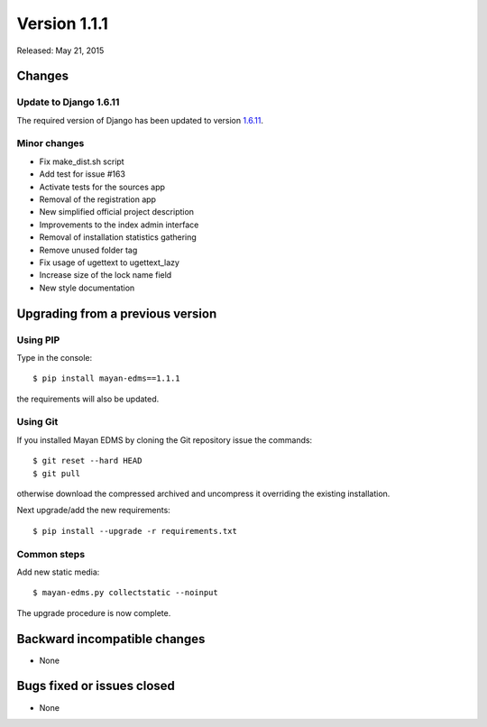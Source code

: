 Version 1.1.1
=============

Released: May 21, 2015

Changes
-------

Update to Django 1.6.11
^^^^^^^^^^^^^^^^^^^^^^^

The required version of Django has been updated to version 1.6.11_.

Minor changes
^^^^^^^^^^^^^

- Fix make_dist.sh script
- Add test for issue #163
- Activate tests for the sources app
- Removal of the registration app
- New simplified official project description
- Improvements to the index admin interface
- Removal of installation statistics gathering
- Remove unused folder tag
- Fix usage of ugettext to ugettext_lazy
- Increase size of the lock name field
- New style documentation


Upgrading from a previous version
---------------------------------

Using PIP
^^^^^^^^^

Type in the console::

    $ pip install mayan-edms==1.1.1

the requirements will also be updated.


Using Git
^^^^^^^^^

If you installed Mayan EDMS by cloning the Git repository issue the commands::

    $ git reset --hard HEAD
    $ git pull

otherwise download the compressed archived and uncompress it overriding the existing installation.

Next upgrade/add the new requirements::

    $ pip install --upgrade -r requirements.txt


Common steps
^^^^^^^^^^^^

Add new static media::

    $ mayan-edms.py collectstatic --noinput

The upgrade procedure is now complete.


Backward incompatible changes
-----------------------------

* None


Bugs fixed or issues closed
---------------------------

* None

.. _1.6.11: https://docs.djangoproject.com/en/1.8/releases/1.6.11/
